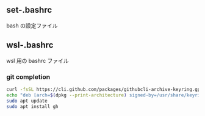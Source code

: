 
** set-.bashrc
bash の設定ファイル

** wsl-.bashrc
wsl 用の bashrc ファイル

*** git completion

#+begin_src bash
  curl -fsSL https://cli.github.com/packages/githubcli-archive-keyring.gpg | sudo dd of=/usr/share/keyrings/githubcli-archive-keyring.gpg
  echo "deb [arch=$(dpkg --print-architecture) signed-by=/usr/share/keyrings/githubcli-archive-keyring.gpg] https://cli.github.com/packages stable main" | sudo tee /etc/apt/sources.list.d/github-cli.list > /dev/null
  sudo apt update
  sudo apt install gh
#+end_src
